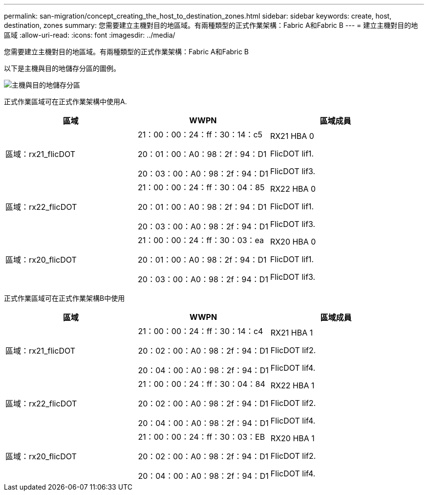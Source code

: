 ---
permalink: san-migration/concept_creating_the_host_to_destination_zones.html 
sidebar: sidebar 
keywords: create, host, destination, zones 
summary: 您需要建立主機對目的地區域。有兩種類型的正式作業架構：Fabric A和Fabric B 
---
= 建立主機對目的地區域
:allow-uri-read: 
:icons: font
:imagesdir: ../media/


[role="lead"]
您需要建立主機對目的地區域。有兩種類型的正式作業架構：Fabric A和Fabric B

以下是主機與目的地儲存分區的圖例。

image::../media/host_and_destination_storage_zoning.gif[主機與目的地儲存分區]

正式作業區域可在正式作業架構中使用A.

[cols="3*"]
|===
| 區域 | WWPN | 區域成員 


 a| 
區域：rx21_flicDOT
 a| 
21：00：00：24：ff：30：14：c5

20：01：00：A0：98：2f：94：D1

20：03：00：A0：98：2f：94：D1
 a| 
RX21 HBA 0

FlicDOT lif1.

FlicDOT lif3.



 a| 
區域：rx22_flicDOT
 a| 
21：00：00：24：ff：30：04：85

20：01：00：A0：98：2f：94：D1

20：03：00：A0：98：2f：94：D1
 a| 
RX22 HBA 0

FlicDOT lif1.

FlicDOT lif3.



 a| 
區域：rx20_flicDOT
 a| 
21：00：00：24：ff：30：03：ea

20：01：00：A0：98：2f：94：D1

20：03：00：A0：98：2f：94：D1
 a| 
RX20 HBA 0

FlicDOT lif1.

FlicDOT lif3.

|===
正式作業區域可在正式作業架構B中使用

[cols="3*"]
|===
| 區域 | WWPN | 區域成員 


 a| 
區域：rx21_flicDOT
 a| 
21：00：00：24：ff：30：14：c4

20：02：00：A0：98：2f：94：D1

20：04：00：A0：98：2f：94：D1
 a| 
RX21 HBA 1

FlicDOT lif2.

FlicDOT lif4.



 a| 
區域：rx22_flicDOT
 a| 
21：00：00：24：ff：30：04：84

20：02：00：A0：98：2f：94：D1

20：04：00：A0：98：2f：94：D1
 a| 
RX22 HBA 1

FlicDOT lif2.

FlicDOT lif4.



 a| 
區域：rx20_flicDOT
 a| 
21：00：00：24：ff：30：03：EB

20：02：00：A0：98：2f：94：D1

20：04：00：A0：98：2f：94：D1
 a| 
RX20 HBA 1

FlicDOT lif2.

FlicDOT lif4.

|===